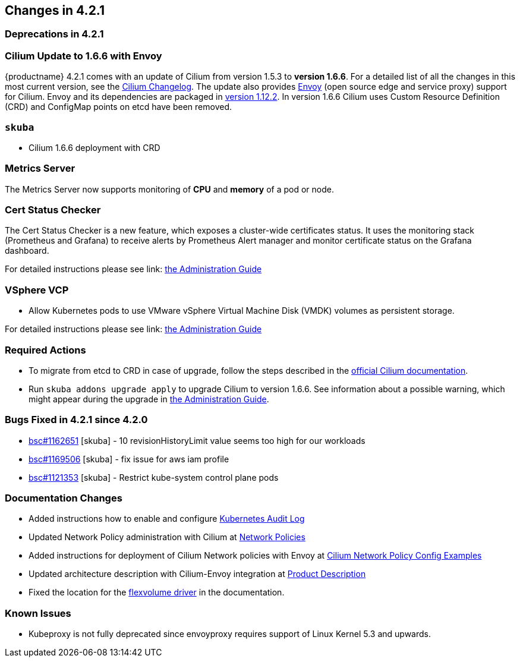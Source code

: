 == Changes in 4.2.1

=== Deprecations in 4.2.1

=== Cilium Update to 1.6.6 with Envoy

{productname} 4.2.1 comes with an update of Cilium from version 1.5.3 to *version 1.6.6*.
For a detailed list of all the changes in this most current version, see the link:https://github.com/cilium/cilium/blob/v1.6.6/CHANGELOG.md[Cilium Changelog].
The update also provides link:https://www.envoyproxy.io/[Envoy] (open source edge and service proxy) support for Cilium. Envoy and its dependencies are packaged in link:https://www.envoyproxy.io/docs/envoy/v1.12.2/[version 1.12.2].
In version 1.6.6 Cilium uses Custom Resource Definition (CRD) and ConfigMap points on etcd have been removed.

=== `skuba`

* Cilium 1.6.6 deployment with CRD

=== Metrics Server

The Metrics Server now supports monitoring of *CPU* and *memory* of a pod or node.

=== Cert Status Checker

The Cert Status Checker is a new feature, which exposes a cluster-wide certificates status. It uses the monitoring stack (Prometheus and Grafana) to receive alerts by Prometheus Alert manager and monitor certificate status on the Grafana dashboard.

For detailed instructions please see link: https://documentation.suse.com/suse-caasp/4.2/single-html/caasp-admin/#_monitoring_certificates[the Administration Guide]

=== VSphere VCP

* Allow Kubernetes pods to use VMware vSphere Virtual Machine Disk (VMDK) volumes as persistent storage.

For detailed instructions please see link: https://documentation.suse.com/suse-caasp/4.2/single-html/caasp-admin/#_vsphere_storage[the Administration Guide]

=== Required Actions

* To migrate from etcd to CRD in case of upgrade, follow the steps described in the link:https://docs.cilium.io/en/v1.6/install/upgrade/#upgrade-notes[official Cilium documentation].
* Run `skuba addons upgrade apply` to upgrade Cilium to version 1.6.6. See information about a possible warning, which might appear during the upgrade in link:https://documentation.suse.com/suse-caasp/4.2/single-html/caasp-admin/#_generating_an_overview_of_available_addon_updates[the Administration Guide].

=== Bugs Fixed in 4.2.1 since 4.2.0

* link:https://bugzilla.suse.com/show_bug.cgi?id=1162651[bsc#1162651] [skuba] - 10 revisionHistoryLimit value seems too high for our workloads
* link:https://bugzilla.suse.com/show_bug.cgi?id=1169506[bsc#1169506] [skuba] - fix issue for aws iam profile
* link:https://bugzilla.suse.com/show_bug.cgi?id=1121353[bsc#1121353] [skuba] - Restrict kube-system control plane pods

[[docs-changes-421]]
=== Documentation Changes

* Added instructions how to enable and configure link:{docurl}single-html/caasp-admin/#_audit_log[Kubernetes Audit Log]
* Updated Network Policy administration with Cilium at link:{docurl}single-html/caasp-admin/#_network_policies[Network Policies]
* Added instructions for deployment of Cilium Network policies with Envoy at link:{docurl}single-html/caasp-deployment/#_cilium_network_policy_config_examples[Cilium Network Policy Config Examples]
* Updated architecture description with Cilium-Envoy integration at link:{docurl}single-html/caasp-architecture/#_product_description[Product Description]
* Fixed the location for the link:{docurl}single-html/caasp-admin/#_flexvolume_configuration[flexvolume driver] in the documentation.

[[known-issues-421]]
=== Known Issues

* Kubeproxy is not fully deprecated since envoyproxy requires support of Linux Kernel 5.3 and upwards.
